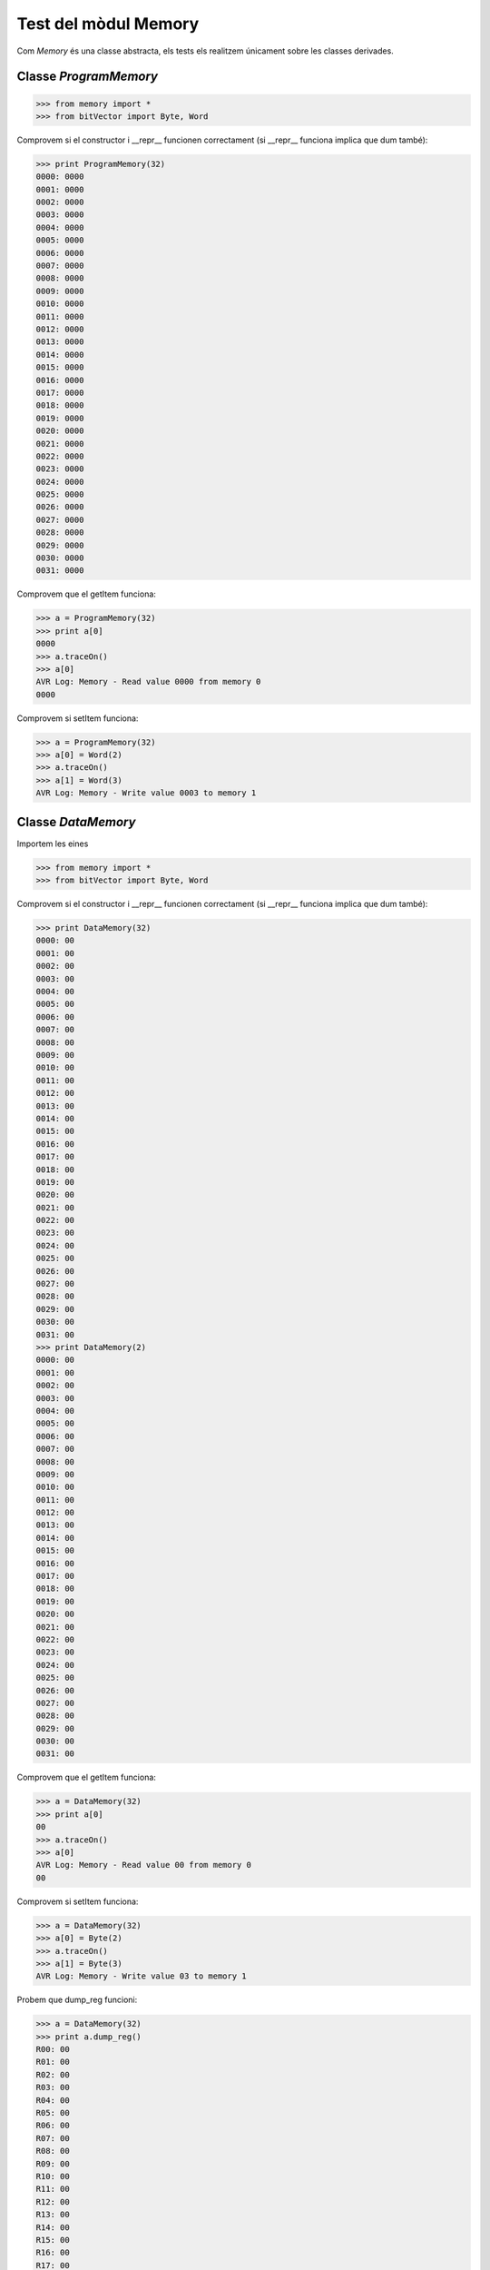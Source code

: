 =====================
Test del mòdul Memory
=====================

Com `Memory` és una classe abstracta, els tests els realitzem
únicament sobre les classes derivades.

Classe `ProgramMemory`
======================

.. code-block:: python

    >>> from memory import *
    >>> from bitVector import Byte, Word

Comprovem si el constructor i __repr__ funcionen correctament (si __repr__ funciona implica que dum també):

.. code-block:: python

    >>> print ProgramMemory(32)
    0000: 0000
    0001: 0000
    0002: 0000
    0003: 0000
    0004: 0000
    0005: 0000
    0006: 0000
    0007: 0000
    0008: 0000
    0009: 0000
    0010: 0000
    0011: 0000
    0012: 0000
    0013: 0000
    0014: 0000
    0015: 0000
    0016: 0000
    0017: 0000
    0018: 0000
    0019: 0000
    0020: 0000
    0021: 0000
    0022: 0000
    0023: 0000
    0024: 0000
    0025: 0000
    0026: 0000
    0027: 0000
    0028: 0000
    0029: 0000
    0030: 0000
    0031: 0000

Comprovem que el getItem funciona:

.. code-block:: python

    >>> a = ProgramMemory(32)
    >>> print a[0]
    0000
    >>> a.traceOn()
    >>> a[0]
    AVR Log: Memory - Read value 0000 from memory 0
    0000


Comprovem si setItem funciona:

.. code-block:: python

    >>> a = ProgramMemory(32)
    >>> a[0] = Word(2)
    >>> a.traceOn()
    >>> a[1] = Word(3)
    AVR Log: Memory - Write value 0003 to memory 1

Classe `DataMemory`
======================
Importem les eines

.. code-block:: python

    >>> from memory import *
    >>> from bitVector import Byte, Word

Comprovem si el constructor i __repr__ funcionen correctament (si __repr__ funciona implica que dum també):

.. code-block:: python

    >>> print DataMemory(32)
    0000: 00
    0001: 00
    0002: 00
    0003: 00
    0004: 00
    0005: 00
    0006: 00
    0007: 00
    0008: 00
    0009: 00
    0010: 00
    0011: 00
    0012: 00
    0013: 00
    0014: 00
    0015: 00
    0016: 00
    0017: 00
    0018: 00
    0019: 00
    0020: 00
    0021: 00
    0022: 00
    0023: 00
    0024: 00
    0025: 00
    0026: 00
    0027: 00
    0028: 00
    0029: 00
    0030: 00
    0031: 00
    >>> print DataMemory(2)
    0000: 00
    0001: 00
    0002: 00
    0003: 00
    0004: 00
    0005: 00
    0006: 00
    0007: 00
    0008: 00
    0009: 00
    0010: 00
    0011: 00
    0012: 00
    0013: 00
    0014: 00
    0015: 00
    0016: 00
    0017: 00
    0018: 00
    0019: 00
    0020: 00
    0021: 00
    0022: 00
    0023: 00
    0024: 00
    0025: 00
    0026: 00
    0027: 00
    0028: 00
    0029: 00
    0030: 00
    0031: 00

Comprovem que el getItem funciona:

.. code-block:: python

    >>> a = DataMemory(32)
    >>> print a[0]
    00
    >>> a.traceOn()
    >>> a[0]
    AVR Log: Memory - Read value 00 from memory 0
    00
  

Comprovem si setItem funciona:

.. code-block:: python

    >>> a = DataMemory(32)
    >>> a[0] = Byte(2)
    >>> a.traceOn()
    >>> a[1] = Byte(3)
    AVR Log: Memory - Write value 03 to memory 1

Probem que dump_reg funcioni:

.. code-block:: python

    >>> a = DataMemory(32)
    >>> print a.dump_reg()
    R00: 00
    R01: 00
    R02: 00
    R03: 00
    R04: 00
    R05: 00
    R06: 00
    R07: 00
    R08: 00
    R09: 00
    R10: 00
    R11: 00
    R12: 00
    R13: 00
    R14: 00
    R15: 00
    R16: 00
    R17: 00
    R18: 00
    R19: 00
    R20: 00
    R21: 00
    R22: 00
    R23: 00
    R24: 00
    R25: 00
    R26: 00
    R27: 00
    R28: 00
    R29: 00
    R30: 00
    R31: 00
    X(R27:R26): 0000
    Y(R29:R28): 0000
    Z(R31:R30): 0000



